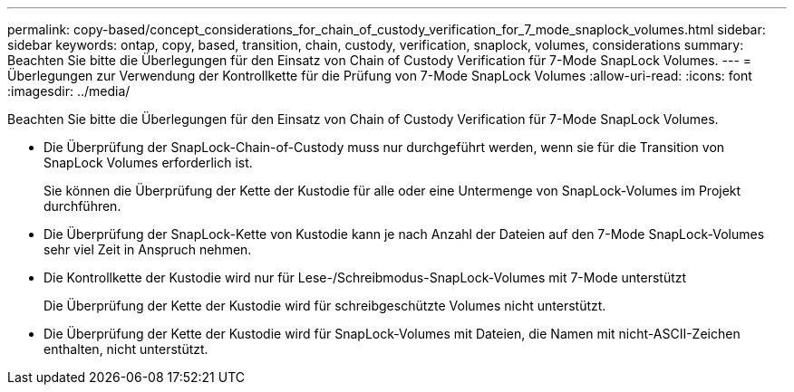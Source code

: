 ---
permalink: copy-based/concept_considerations_for_chain_of_custody_verification_for_7_mode_snaplock_volumes.html 
sidebar: sidebar 
keywords: ontap, copy, based, transition, chain, custody, verification, snaplock, volumes, considerations 
summary: Beachten Sie bitte die Überlegungen für den Einsatz von Chain of Custody Verification für 7-Mode SnapLock Volumes. 
---
= Überlegungen zur Verwendung der Kontrollkette für die Prüfung von 7-Mode SnapLock Volumes
:allow-uri-read: 
:icons: font
:imagesdir: ../media/


[role="lead"]
Beachten Sie bitte die Überlegungen für den Einsatz von Chain of Custody Verification für 7-Mode SnapLock Volumes.

* Die Überprüfung der SnapLock-Chain-of-Custody muss nur durchgeführt werden, wenn sie für die Transition von SnapLock Volumes erforderlich ist.
+
Sie können die Überprüfung der Kette der Kustodie für alle oder eine Untermenge von SnapLock-Volumes im Projekt durchführen.

* Die Überprüfung der SnapLock-Kette von Kustodie kann je nach Anzahl der Dateien auf den 7-Mode SnapLock-Volumes sehr viel Zeit in Anspruch nehmen.
* Die Kontrollkette der Kustodie wird nur für Lese-/Schreibmodus-SnapLock-Volumes mit 7-Mode unterstützt
+
Die Überprüfung der Kette der Kustodie wird für schreibgeschützte Volumes nicht unterstützt.

* Die Überprüfung der Kette der Kustodie wird für SnapLock-Volumes mit Dateien, die Namen mit nicht-ASCII-Zeichen enthalten, nicht unterstützt.

